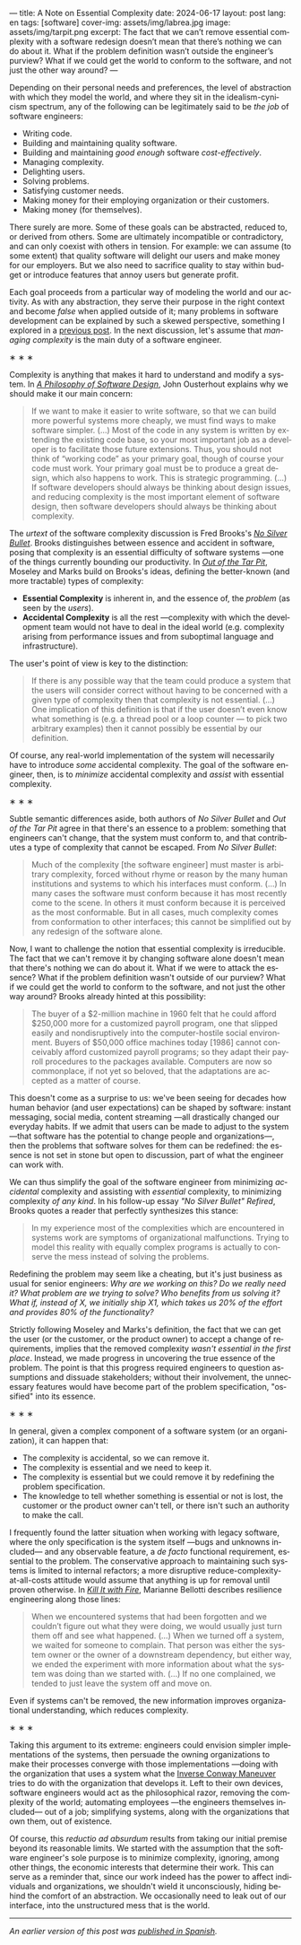 ---
title: A Note on Essential Complexity
date: 2024-06-17
layout: post
lang: en
tags: [software]
cover-img: assets/img/labrea.jpg
image: assets/img/tarpit.png
excerpt: The fact that we can’t remove essential complexity with a software redesign doesn’t mean that there’s nothing we can do about it. What if the problem definition wasn’t outside the engineer’s purview? What if we could get the world to conform to the software, and not just the other way around?
---
#+OPTIONS: toc:nil num:nil
#+LANGUAGE: en

Depending on their personal needs and preferences, the level of abstraction with which they model the world, and where they sit in the idealism-cynicism spectrum, any of the following can be legitimately said to be /the job/ of  software engineers:

- Writing code.
- Building and maintaining quality software.
- Building and maintaining /good enough/ software /cost-effectively/.
- Managing complexity.
- Delighting users.
- Solving problems.
- Satisfying customer needs.
- Making money for their employing organization or their customers.
- Making money (for themselves).

There surely are more. Some of these goals can be abstracted, reduced to, or derived from others. Some are ultimately incompatible or contradictory, and can only coexist with others in tension. For example: we can assume (to some extent) that quality software will delight our users and make money for our employers. But we also need to sacrifice quality to stay within budget or introduce features that annoy users but generate profit.

Each goal proceeds from a particular way of modeling the world and our activity. As with any abstraction, they serve their purpose in the right context and become /false/ when applied outside of it; many problems in software development can be explained by such a skewed perspective, something I explored in a [[file:code-is-run-more-than-read][previous post]]. In the next discussion, let's assume that /managing complexity/ is the main duty of a software engineer.

#+BEGIN_CENTER
\lowast{} \lowast{} \lowast{}
#+END_CENTER

Complexity is anything that makes it hard to understand and modify a system. In [[https://web.stanford.edu/~ouster/cgi-bin/aposd.php][/A Philosophy of Software Design/]], John Ousterhout explains why we should make it our main concern:

#+begin_quote
If we want to make it easier to write software, so that we can build more powerful systems more cheaply, we must find ways to make software simpler. (...) Most of the code in any system is written by extending the existing code base, so your most important job as a developer is to facilitate those future extensions. Thus, you should not think of “working code” as your primary goal, though of course your code must work. Your primary goal must be to produce a great design, which also happens to work. This is strategic programming. (...) If software developers should always be thinking about design issues, and reducing complexity is the most important element of software design, then software developers should always be thinking about complexity.
#+end_quote


The /urtext/ of the software complexity discussion is Fred Brooks's [[https://worrydream.com/refs/Brooks_1986_-_No_Silver_Bullet.pdf][/No Silver Bullet/]]. Brooks distinguishes between essence and accident in software, posing that complexity is an essential difficulty of software systems ---one of the things currently bounding our productivity. In [[https://curtclifton.net/papers/MoseleyMarks06a.pdf][/Out of the Tar Pit/]], Moseley and Marks build on Brooks's ideas, defining the better-known (and more tractable) types of complexity:

- *Essential Complexity* is inherent in, and the essence of, the /problem/ (as seen by the /users/).
- *Accidental Complexity* is all the rest ---complexity with which the development team would not have to deal in the ideal world (e.g. complexity arising from performance issues and from suboptimal language and infrastructure).

The user's point of view is key to the distinction:

#+begin_quote
If there is any possible way that the team could produce a system that the users will consider correct without having to be concerned with a given type of complexity then that complexity is not essential. (...) One implication of this definition is that if the user doesn’t even know what something is (e.g. a thread pool or a loop counter — to pick two arbitrary examples) then it cannot possibly be essential by our definition.
#+end_quote

Of course, any real-world implementation of the system will necessarily have to introduce /some/ accidental complexity. The goal of the software engineer, then, is to /minimize/ accidental complexity and /assist/ with essential complexity.

#+BEGIN_CENTER
\lowast{} \lowast{} \lowast{}
#+END_CENTER

Subtle semantic differences aside, both authors of /No Silver Bullet/ and /Out of the Tar Pit/ agree in
that there's an essence to a problem: something that engineers can't change, that the system must conform to, and that contributes a type of complexity that cannot be escaped. From /No Silver Bullet/:

#+begin_quote
Much of the complexity [the software engineer] must master is arbitrary complexity, forced without rhyme or reason by the many human institutions and systems to which his interfaces must conform. (…) In many cases the software must conform because it has most recently come to the scene. In others it must conform because it is perceived as the most conformable. But in all cases, much complexity comes from conformation to other interfaces; this cannot be simplified out by any redesign of the software alone.
#+end_quote

Now, I want to challenge the notion that essential complexity is irreducible. The fact that we can't remove it by changing software alone doesn't mean that there's nothing we can do about it. What if we were to attack the essence? What if the problem definition wasn't outside of our purview? What if we could get the world to conform to the software, and not just the other way around? Brooks already hinted at this possibility:

#+begin_quote
The buyer of a $2-million machine in 1960 felt that he could afford $250,000 more for a customized payroll program, one that slipped easily and nondisruptively into the computer-hostile social environment. Buyers of $50,000 office machines today [1986] cannot conceivably afford customized payroll programs; so they adapt their payroll procedures to the packages available. Computers are now so commonplace, if not yet so beloved, that the adaptations are accepted as a matter of course.
#+end_quote

This doesn't come as a surprise to us: we've been seeing for decades how human behavior (and user expectations) can be shaped by software: instant messaging, social media, content streaming ---all drastically changed our everyday habits. If we admit that users can be made to adjust to the system ---that software has the potential to change people and organizations---, then the problems that software solves for them can be redefined: the essence is not set in stone but open to discussion, part of what the engineer can work with.

We can thus simplify the goal of the software engineer from minimizing /accidental/ complexity and assisting with /essential/ complexity, to minimizing complexity /of any kind/. In his follow-up essay /"No Silver Bullet" Refired/, Brooks quotes a reader that perfectly synthesizes this stance:

#+begin_quote
In my experience most of the complexities which are encountered in systems work are symptoms of organizational malfunctions. Trying to model this reality with equally complex programs is actually to conserve the mess instead of solving the problems.
#+end_quote

Redefining the problem may seem like a cheating, but it's just business as usual for senior engineers: /Why are we working on this? Do we really need it? What problem are we trying to solve? Who benefits from us solving it? What if, instead of X, we initially ship X1, which takes us 20% of the effort and provides 80% of the functionality?/

Strictly following Moseley and Marks's definition, the fact that we can get the user (or the customer, or the product owner) to accept a change of requirements, implies that the removed complexity /wasn't essential in the first place/. Instead, we made progress in uncovering the true essence of the problem. The point is that this progress required  engineers to question assumptions and dissuade stakeholders; without their involvement, the unnecessary features would have become part of the problem specification, "ossified" into its essence.

#+BEGIN_CENTER
\lowast{} \lowast{} \lowast{}
#+END_CENTER

In general, given a complex component of a software system (or an organization), it can happen that:

- The complexity is accidental, so we can remove it.
- The complexity is essential and we need to keep it.
- The complexity is essential but we could remove it by redefining the problem specification.
- The knowledge to tell whether something is essential or not is lost, the customer or the product owner can't tell, or there isn't such an authority to make the call.

I frequently found the latter situation when working with legacy software, where the only specification is the system itself ---bugs and unknowns included--- and any observable feature, a /de facto/ functional requirement, essential to the problem. The conservative approach to maintaining such systems is limited to internal refactors; a more disruptive reduce-complexity-at-all-costs attitude would assume that anything is up for removal until proven otherwise. In [[https://nostarch.com/kill-it-fire][/Kill It with Fire/]], Marianne Bellotti describes resilience engineering along those lines:

#+begin_quote
When we encountered systems that had been forgotten and we couldn’t figure out what they were doing, we would usually just turn them off and see what happened. (…) When we turned off a system, we waited for someone to complain. That person was either the system owner or the owner of a downstream dependency, but either way, we ended the experiment with more information about what the system was doing than we started with. (…) If no one complained, we tended to just leave the system off and move on.
#+end_quote

Even if systems can't be removed, the new information improves organizational understanding, which reduces complexity.

#+BEGIN_CENTER
\lowast{} \lowast{} \lowast{}
#+END_CENTER

Taking this argument to its extreme: engineers could envision simpler implementations of the systems, then persuade the owning organizations to make their processes converge with those implementations ---doing with the organization that uses a system what the [[https://martinfowler.com/bliki/ConwaysLaw.html][Inverse Conway Maneuver]] tries to do with the organization that develops it. Left to their own devices, software engineers would act as the philosophical razor, removing the complexity of the world; automating employees ---the engineers themselves included--- out of a job; simplifying systems, along with the organizations that own them, out of existence.

Of course, this /reductio ad absurdum/ results from taking our initial premise beyond its reasonable limits. We started with the assumption that the software engineer's sole purpose is to minimize complexity, ignoring, among other things, the economic interests that determine their work. This can serve as a reminder that, since our work indeed has the power to affect individuals and organizations, we shouldn't wield it unconsciously, hiding behind the comfort of an abstraction. We occasionally need to leak out of our interface, into the unstructured mess that is the world.

-----
/An earlier version of this post was [[file:posdata-sobre-la-complejidad-esencial][published in Spanish]]./
